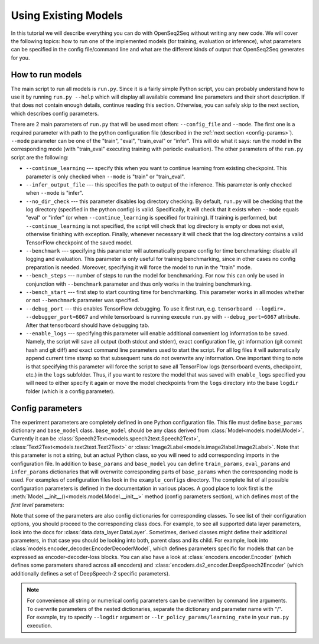 .. _using_models:

Using Existing Models
=====================

In this tutorial we will describe everything you can do with OpenSeq2Seq without
writing any new code. We will cover the following topics: how to run one of
the implemented models (for training, evaluation or inference), what parameters
can be specified in the config file/command line and what are the different
kinds of output that OpenSeq2Seq generates for you.

#################
How to run models
#################

The main script to run all models is ``run.py``. Since it is a fairly simple
Python script, you can probably understand
how to use it by running ``run.py --help`` which will display all available
command line parameters and their short description. If that does not contain
enough details, continue reading this section. Otherwise, you can safely skip
to the next section, which describes config parameters.

There are 2 main parameters of ``run.py`` that will be
used most often: ``--config_file`` and ``--mode``. The first one is a required
parameter with path to the python configuration file (described in the
:ref:`next section <config-params>`). ``--mode`` parameter can be one of the
"train", "eval", "train\_eval" or "infer". This will do what it says: run
the model in the corresponding mode (with "train\_eval" executing training
with periodic evaluation).
The other parameters of the ``run.py`` script are the following:

* ``--continue_learning`` --- specify this when you want to continue learning
  from existing checkpoint. This parameter is only checked when ``--mode`` is
  "train" or "train\_eval".

* ``--infer_output_file`` --- this specifies the path to output of the inference.
  This parameter is only checked when ``--mode`` is "infer".

* ``--no_dir_check`` --- this parameter disables log directory checking.
  By default, ``run.py`` will be checking that the log
  directory (specified in the python config) is valid. Specifically, it will
  check that it exists when ``--mode`` equals "eval" or "infer"
  (or when ``--continue_learning`` is specified for training). If training is
  performed, but ``--continue_learning`` is not specified, the script will check
  that log directory is empty or does not exist, otherwise finishing with
  exception. Finally, whenever necessary it will check that the log directory
  contains a valid TensorFlow checkpoint of the saved model.

* ``--benchmark`` --- specifying this parameter will automatically prepare config
  for time benchmarking: disable all logging and evaluation. This parameter is
  only useful for training benchmarking, since in other cases no config
  preparation is needed. Moreover, specifying it will force the model to run
  in the "train" mode.

* ``--bench_steps`` --- number of steps to run the model for benchmarking. For
  now this can only be used in conjunction with ``--benchmark`` parameter and
  thus only works in the training benchmarking.

* ``--bench_start`` --- first step to start counting time for benchmarking. This
  parameter works in all modes whether or not ``--benchmark`` parameter was
  specified.

* ``--debug_port`` --- this enables TensorFlow debugging. To use it first run, e.g.
  ``tensorboard --logdir=. --debugger_port=6067`` and while tensorboard is
  running execute ``run.py`` with ``--debug_port=6067`` attribute.
  After that tensorboard should have debugging tab.

* ``--enable_logs`` --- specifying this parameter will enable additional
  convenient log information to be saved. Namely, the script will save all
  output (both stdout and stderr), exact configuration file, git information
  (git commit hash and git diff) and exact command line parameters used to start
  the script. For all log files it will automatically append current time stamp
  so that subsequent runs do not overwrite any information. One important thing
  to note is that specifying this parameter will force the script to save
  all TensorFlow logs (tensorboard events, checkpoint, etc.) in the ``logs``
  subfolder. Thus, if you want to restore the model that was saved with
  ``enable_logs`` specified you will need to either specify it again or move
  the model checkpoints from the ``logs`` directory into the base ``logdir``
  folder (which is a config parameter).

.. _config-params:

#################
Config parameters
#################

The experiment parameters are completely defined in one Python configuration
file. This file must define ``base_params`` dictionary and ``base_model`` class.
``base_model`` should be any class derived from
:class:`Model<models.model.Model>`. Currently it can be
:class:`Speech2Text<models.speech2text.Speech2Text>`,
:class:`Text2Text<models.text2text.Text2Text>` or
:class:`Image2Label<models.image2label.Image2Label>`.
Note that this parameter is not a string, but an actual Python class, so you
will need to add corresponding imports in the configuration file. In addition
to ``base_params`` and ``base_model`` you can define
``train_params``, ``eval_params`` and ``infer_params`` dictionaries that will
overwrite corresponding parts of ``base_params`` when the corresponding mode
is used. For examples of configuration files look in the ``example_configs``
directory. The complete list of all possible configuration parameters is
defined in the documentation in various places. A good place to look first is
the :meth:`Model.__init__()<models.model.Model.__init__>` method
(config parameters section), which defines most of the *first level* parameters:

.. automethod:: models.model.Model.__init__
   :noindex:

Note that some of the parameters are also config dictionaries for corresponding
classes. To see list of their configuration options, you should proceed to the
corresponding class docs. For example, to see all supported data layer parameters,
look into the docs for :class:`data.data_layer.DataLayer`. Sometimes, derived classes
might define their additional parameters, in that case you should be looking
into both, parent class and its child. For example, look into
:class:`models.encoder_decoder.EncoderDecoderModel`, which defines parameters
specific for models that can be expressed as encoder-decoder-loss blocks.
You can also have a look at
:class:`encoders.encoder.Encoder` (which defines some parameters shared across
all encoders) and :class:`encoders.ds2_encoder.DeepSpeech2Encoder` (which
additionally defines a set of DeepSpeech-2 specific parameters).

.. note::
    For convenience all string or numerical config parameters can be overwritten
    by command line arguments. To overwrite parameters of the nested
    dictionaries, separate the dictionary and parameter name with "/".
    For example, try to specify ``--logdir`` argument or
    ``--lr_policy_params/learning_rate`` in your ``run.py`` execution.



